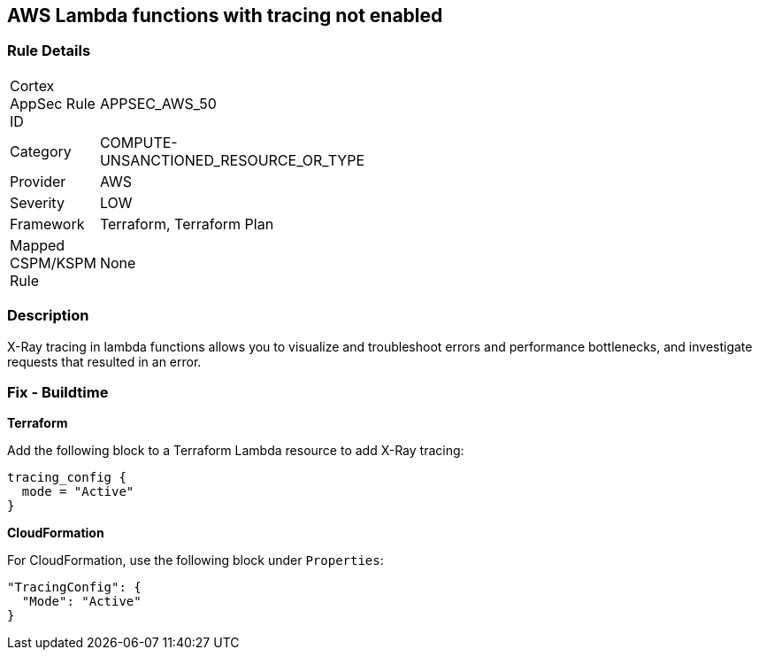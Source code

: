 == AWS Lambda functions with tracing not enabled


=== Rule Details

[width=45%]
|===
|Cortex AppSec Rule ID |APPSEC_AWS_50
|Category |COMPUTE-UNSANCTIONED_RESOURCE_OR_TYPE
|Provider |AWS
|Severity |LOW
|Framework |Terraform, Terraform Plan
|Mapped CSPM/KSPM Rule |None
|===


=== Description 


X-Ray tracing in lambda functions allows you to visualize and troubleshoot errors and performance bottlenecks, and investigate requests that resulted in an error.

////
=== Fix - Runtime


* AWS Console* 


To change the policy using the AWS Console, follow these steps:

. Log in to the AWS Management Console at https://console.aws.amazon.com/.

. Open the https://console.aws.amazon.com/lambda/ [Amazon Lambda console].

. Open the function to modify.

. Click the * Configuration* tab.

. Open the * Monitoring and operations tools* on the left side.

. Click * Edit*.

. Enable * Active tracing* for AWS X-ray.

. Click * Save*.


* CLI Command* 


To enable X-Ray tracing for a function, use the following command:
----
aws lambda update-function-configuration --function-name MY_FUNCTION \
--tracing-config Mode=Active
----
////

=== Fix - Buildtime


*Terraform* 


Add the following block to a Terraform Lambda resource to add X-Ray tracing:


[source,go]
----
tracing_config {
  mode = "Active"
}
----

*CloudFormation* 


For CloudFormation, use the following block under `Properties`:


[source,yaml]
----
"TracingConfig": {
  "Mode": "Active"
}
----

